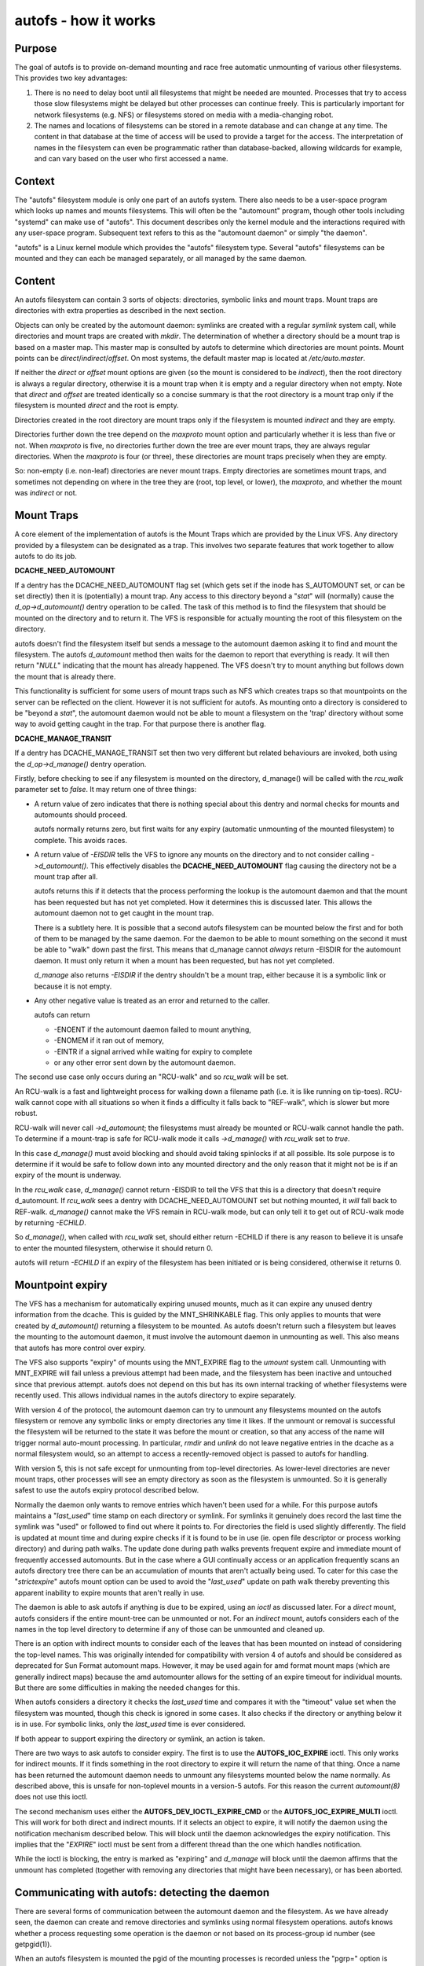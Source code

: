 =====================
autofs - how it works
=====================

Purpose
=======

The goal of autofs is to provide on-demand mounting and race free
automatic unmounting of various other filesystems.  This provides two
key advantages:

1. There is no need to delay boot until all filesystems that
   might be needed are mounted.  Processes that try to access those
   slow filesystems might be delayed but other processes can
   continue freely.  This is particularly important for
   network filesystems (e.g. NFS) or filesystems stored on
   media with a media-changing robot.

2. The names and locations of filesystems can be stored in
   a remote database and can change at any time.  The content
   in that database at the time of access will be used to provide
   a target for the access.  The interpretation of names in the
   filesystem can even be programmatic rather than database-backed,
   allowing wildcards for example, and can vary based on the user who
   first accessed a name.

Context
=======

The "autofs" filesystem module is only one part of an autofs system.
There also needs to be a user-space program which looks up names
and mounts filesystems.  This will often be the "automount" program,
though other tools including "systemd" can make use of "autofs".
This document describes only the kernel module and the interactions
required with any user-space program.  Subsequent text refers to this
as the "automount daemon" or simply "the daemon".

"autofs" is a Linux kernel module which provides the "autofs"
filesystem type.  Several "autofs" filesystems can be mounted and they
can each be managed separately, or all managed by the same daemon.

Content
=======

An autofs filesystem can contain 3 sorts of objects: directories,
symbolic links and mount traps.  Mount traps are directories with
extra properties as described in the next section.

Objects can only be created by the automount daemon: symlinks are
created with a regular `symlink` system call, while directories and
mount traps are created with `mkdir`.  The determination of whether a
directory should be a mount trap is based on a master map. This master
map is consulted by autofs to determine which directories are mount
points. Mount points can be *direct*/*indirect*/*offset*.
On most systems, the default master map is located at */etc/auto.master*.

If neither the *direct* or *offset* mount options are given (so the
mount is considered to be *indirect*), then the root directory is
always a regular directory, otherwise it is a mount trap when it is
empty and a regular directory when not empty.  Note that *direct* and
*offset* are treated identically so a concise summary is that the root
directory is a mount trap only if the filesystem is mounted *direct*
and the root is empty.

Directories created in the root directory are mount traps only if the
filesystem is mounted *indirect* and they are empty.

Directories further down the tree depend on the *maxproto* mount
option and particularly whether it is less than five or not.
When *maxproto* is five, no directories further down the
tree are ever mount traps, they are always regular directories.  When
the *maxproto* is four (or three), these directories are mount traps
precisely when they are empty.

So: non-empty (i.e. non-leaf) directories are never mount traps. Empty
directories are sometimes mount traps, and sometimes not depending on
where in the tree they are (root, top level, or lower), the *maxproto*,
and whether the mount was *indirect* or not.

Mount Traps
===========

A core element of the implementation of autofs is the Mount Traps
which are provided by the Linux VFS.  Any directory provided by a
filesystem can be designated as a trap.  This involves two separate
features that work together to allow autofs to do its job.

**DCACHE_NEED_AUTOMOUNT**

If a dentry has the DCACHE_NEED_AUTOMOUNT flag set (which gets set if
the inode has S_AUTOMOUNT set, or can be set directly) then it is
(potentially) a mount trap.  Any access to this directory beyond a
"`stat`" will (normally) cause the `d_op->d_automount()` dentry operation
to be called. The task of this method is to find the filesystem that
should be mounted on the directory and to return it.  The VFS is
responsible for actually mounting the root of this filesystem on the
directory.

autofs doesn't find the filesystem itself but sends a message to the
automount daemon asking it to find and mount the filesystem.  The
autofs `d_automount` method then waits for the daemon to report that
everything is ready.  It will then return "`NULL`" indicating that the
mount has already happened.  The VFS doesn't try to mount anything but
follows down the mount that is already there.

This functionality is sufficient for some users of mount traps such
as NFS which creates traps so that mountpoints on the server can be
reflected on the client.  However it is not sufficient for autofs.  As
mounting onto a directory is considered to be "beyond a `stat`", the
automount daemon would not be able to mount a filesystem on the 'trap'
directory without some way to avoid getting caught in the trap.  For
that purpose there is another flag.

**DCACHE_MANAGE_TRANSIT**

If a dentry has DCACHE_MANAGE_TRANSIT set then two very different but
related behaviours are invoked, both using the `d_op->d_manage()`
dentry operation.

Firstly, before checking to see if any filesystem is mounted on the
directory, d_manage() will be called with the `rcu_walk` parameter set
to `false`.  It may return one of three things:

-  A return value of zero indicates that there is nothing special
   about this dentry and normal checks for mounts and automounts
   should proceed.

   autofs normally returns zero, but first waits for any
   expiry (automatic unmounting of the mounted filesystem) to
   complete.  This avoids races.

-  A return value of `-EISDIR` tells the VFS to ignore any mounts
   on the directory and to not consider calling `->d_automount()`.
   This effectively disables the **DCACHE_NEED_AUTOMOUNT** flag
   causing the directory not be a mount trap after all.

   autofs returns this if it detects that the process performing the
   lookup is the automount daemon and that the mount has been
   requested but has not yet completed.  How it determines this is
   discussed later.  This allows the automount daemon not to get
   caught in the mount trap.

   There is a subtlety here.  It is possible that a second autofs
   filesystem can be mounted below the first and for both of them to
   be managed by the same daemon.  For the daemon to be able to mount
   something on the second it must be able to "walk" down past the
   first.  This means that d_manage cannot *always* return -EISDIR for
   the automount daemon.  It must only return it when a mount has
   been requested, but has not yet completed.

   `d_manage` also returns `-EISDIR` if the dentry shouldn't be a
   mount trap, either because it is a symbolic link or because it is
   not empty.

-  Any other negative value is treated as an error and returned
   to the caller.

   autofs can return

   - -ENOENT if the automount daemon failed to mount anything,
   - -ENOMEM if it ran out of memory,
   - -EINTR if a signal arrived while waiting for expiry to
     complete
   - or any other error sent down by the automount daemon.


The second use case only occurs during an "RCU-walk" and so `rcu_walk`
will be set.

An RCU-walk is a fast and lightweight process for walking down a
filename path (i.e. it is like running on tip-toes).  RCU-walk cannot
cope with all situations so when it finds a difficulty it falls back
to "REF-walk", which is slower but more robust.

RCU-walk will never call `->d_automount`; the filesystems must already
be mounted or RCU-walk cannot handle the path.
To determine if a mount-trap is safe for RCU-walk mode it calls
`->d_manage()` with `rcu_walk` set to `true`.

In this case `d_manage()` must avoid blocking and should avoid taking
spinlocks if at all possible.  Its sole purpose is to determine if it
would be safe to follow down into any mounted directory and the only
reason that it might not be is if an expiry of the mount is
underway.

In the `rcu_walk` case, `d_manage()` cannot return -EISDIR to tell the
VFS that this is a directory that doesn't require d_automount.  If
`rcu_walk` sees a dentry with DCACHE_NEED_AUTOMOUNT set but nothing
mounted, it *will* fall back to REF-walk.  `d_manage()` cannot make the
VFS remain in RCU-walk mode, but can only tell it to get out of
RCU-walk mode by returning `-ECHILD`.

So `d_manage()`, when called with `rcu_walk` set, should either return
-ECHILD if there is any reason to believe it is unsafe to enter the
mounted filesystem, otherwise it should return 0.

autofs will return `-ECHILD` if an expiry of the filesystem has been
initiated or is being considered, otherwise it returns 0.


Mountpoint expiry
=================

The VFS has a mechanism for automatically expiring unused mounts,
much as it can expire any unused dentry information from the dcache.
This is guided by the MNT_SHRINKABLE flag.  This only applies to
mounts that were created by `d_automount()` returning a filesystem to be
mounted.  As autofs doesn't return such a filesystem but leaves the
mounting to the automount daemon, it must involve the automount daemon
in unmounting as well.  This also means that autofs has more control
over expiry.

The VFS also supports "expiry" of mounts using the MNT_EXPIRE flag to
the `umount` system call.  Unmounting with MNT_EXPIRE will fail unless
a previous attempt had been made, and the filesystem has been inactive
and untouched since that previous attempt.  autofs does not depend on
this but has its own internal tracking of whether filesystems were
recently used.  This allows individual names in the autofs directory
to expire separately.

With version 4 of the protocol, the automount daemon can try to
unmount any filesystems mounted on the autofs filesystem or remove any
symbolic links or empty directories any time it likes.  If the unmount
or removal is successful the filesystem will be returned to the state
it was before the mount or creation, so that any access of the name
will trigger normal auto-mount processing.  In particular, `rmdir` and
`unlink` do not leave negative entries in the dcache as a normal
filesystem would, so an attempt to access a recently-removed object is
passed to autofs for handling.

With version 5, this is not safe except for unmounting from top-level
directories.  As lower-level directories are never mount traps, other
processes will see an empty directory as soon as the filesystem is
unmounted.  So it is generally safest to use the autofs expiry
protocol described below.

Normally the daemon only wants to remove entries which haven't been
used for a while.  For this purpose autofs maintains a "`last_used`"
time stamp on each directory or symlink.  For symlinks it genuinely
does record the last time the symlink was "used" or followed to find
out where it points to.  For directories the field is used slightly
differently.  The field is updated at mount time and during expire
checks if it is found to be in use (ie. open file descriptor or
process working directory) and during path walks. The update done
during path walks prevents frequent expire and immediate mount of
frequently accessed automounts. But in the case where a GUI continually
access or an application frequently scans an autofs directory tree
there can be an accumulation of mounts that aren't actually being
used. To cater for this case the "`strictexpire`" autofs mount option
can be used to avoid the "`last_used`" update on path walk thereby
preventing this apparent inability to expire mounts that aren't
really in use.

The daemon is able to ask autofs if anything is due to be expired,
using an `ioctl` as discussed later.  For a *direct* mount, autofs
considers if the entire mount-tree can be unmounted or not.  For an
*indirect* mount, autofs considers each of the names in the top level
directory to determine if any of those can be unmounted and cleaned
up.

There is an option with indirect mounts to consider each of the leaves
that has been mounted on instead of considering the top-level names.
This was originally intended for compatibility with version 4 of autofs
and should be considered as deprecated for Sun Format automount maps.
However, it may be used again for amd format mount maps (which are
generally indirect maps) because the amd automounter allows for the
setting of an expire timeout for individual mounts. But there are
some difficulties in making the needed changes for this.

When autofs considers a directory it checks the `last_used` time and
compares it with the "timeout" value set when the filesystem was
mounted, though this check is ignored in some cases. It also checks if
the directory or anything below it is in use.  For symbolic links,
only the `last_used` time is ever considered.

If both appear to support expiring the directory or symlink, an action
is taken.

There are two ways to ask autofs to consider expiry.  The first is to
use the **AUTOFS_IOC_EXPIRE** ioctl.  This only works for indirect
mounts.  If it finds something in the root directory to expire it will
return the name of that thing.  Once a name has been returned the
automount daemon needs to unmount any filesystems mounted below the
name normally.  As described above, this is unsafe for non-toplevel
mounts in a version-5 autofs.  For this reason the current `automount(8)`
does not use this ioctl.

The second mechanism uses either the **AUTOFS_DEV_IOCTL_EXPIRE_CMD** or
the **AUTOFS_IOC_EXPIRE_MULTI** ioctl.  This will work for both direct and
indirect mounts.  If it selects an object to expire, it will notify
the daemon using the notification mechanism described below.  This
will block until the daemon acknowledges the expiry notification.
This implies that the "`EXPIRE`" ioctl must be sent from a different
thread than the one which handles notification.

While the ioctl is blocking, the entry is marked as "expiring" and
`d_manage` will block until the daemon affirms that the unmount has
completed (together with removing any directories that might have been
necessary), or has been aborted.

Communicating with autofs: detecting the daemon
===============================================

There are several forms of communication between the automount daemon
and the filesystem.  As we have already seen, the daemon can create and
remove directories and symlinks using normal filesystem operations.
autofs knows whether a process requesting some operation is the daemon
or not based on its process-group id number (see getpgid(1)).

When an autofs filesystem is mounted the pgid of the mounting
processes is recorded unless the "pgrp=" option is given, in which
case that number is recorded instead.  Any request arriving from a
process in that process group is considered to come from the daemon.
If the daemon ever has to be stopped and restarted a new pgid can be
provided through an ioctl as will be described below.

Communicating with autofs: the event pipe
=========================================

When an autofs filesystem is mounted, the 'write' end of a pipe must
be passed using the 'fd=' mount option.  autofs will write
notification messages to this pipe for the daemon to respond to.
For version 5, the format of the message is::

	struct autofs_v5_packet {
		struct autofs_packet_hdr hdr;
		autofs_wqt_t wait_queue_token;
		__u32 dev;
		__u64 ino;
		__u32 uid;
		__u32 gid;
		__u32 pid;
		__u32 tgid;
		__u32 len;
		char name[NAME_MAX+1];
        };

And the format of the header is::

	struct autofs_packet_hdr {
		int proto_version;		/* Protocol version */
		int type;			/* Type of packet */
	};

where the type is one of ::

	autofs_ptype_missing_indirect
	autofs_ptype_expire_indirect
	autofs_ptype_missing_direct
	autofs_ptype_expire_direct

so messages can indicate that a name is missing (something tried to
access it but it isn't there) or that it has been selected for expiry.

The pipe will be set to "packet mode" (equivalent to passing
`O_DIRECT`) to _pipe2(2)_ so that a read from the pipe will return at
most one packet, and any unread portion of a packet will be discarded.

The `wait_queue_token` is a unique number which can identify a
particular request to be acknowledged.  When a message is sent over
the pipe the affected dentry is marked as either "active" or
"expiring" and other accesses to it block until the message is
acknowledged using one of the ioctls below with the relevant
`wait_queue_token`.

Communicating with autofs: root directory ioctls
================================================

The root directory of an autofs filesystem will respond to a number of
ioctls.  The process issuing the ioctl must have the CAP_SYS_ADMIN
capability, or must be the automount daemon.

The available ioctl commands are:

- **AUTOFS_IOC_READY**:
	a notification has been handled.  The argument
	to the ioctl command is the "wait_queue_token" number
	corresponding to the notification being acknowledged.
- **AUTOFS_IOC_FAIL**:
	similar to above, but indicates failure with
	the error code `ENOENT`.
- **AUTOFS_IOC_CATATONIC**:
	Causes the autofs to enter "catatonic"
	mode meaning that it stops sending notifications to the daemon.
	This mode is also entered if a write to the pipe fails.
- **AUTOFS_IOC_PROTOVER**:
	This returns the protocol version in use.
- **AUTOFS_IOC_PROTOSUBVER**:
	Returns the protocol sub-version which
	is really a version number for the implementation.
- **AUTOFS_IOC_SETTIMEOUT**:
	This passes a pointer to an unsigned
	long.  The value is used to set the timeout for expiry, and
	the current timeout value is stored back through the pointer.
- **AUTOFS_IOC_ASKUMOUNT**:
	Returns, in the pointed-to `int`, 1 if
	the filesystem could be unmounted.  This is only a hint as
	the situation could change at any instant.  This call can be
	used to avoid a more expensive full unmount attempt.
- **AUTOFS_IOC_EXPIRE**:
	as described above, this asks if there is
	anything suitable to expire.  A pointer to a packet::

		struct autofs_packet_expire_multi {
			struct autofs_packet_hdr hdr;
			autofs_wqt_t wait_queue_token;
			int len;
			char name[NAME_MAX+1];
		};

	is required.  This is filled in with the name of something
	that can be unmounted or removed.  If nothing can be expired,
	`errno` is set to `EAGAIN`.  Even though a `wait_queue_token`
	is present in the structure, no "wait queue" is established
	and no acknowledgment is needed.
- **AUTOFS_IOC_EXPIRE_MULTI**:
	This is similar to
	**AUTOFS_IOC_EXPIRE** except that it causes notification to be
	sent to the daemon, and it blocks until the daemon acknowledges.
	The argument is an integer which can contain two different flags.

	**AUTOFS_EXP_IMMEDIATE** causes `last_used` time to be ignored
	and objects are expired if the are not in use.

	**AUTOFS_EXP_FORCED** causes the in use status to be ignored
	and objects are expired even if they are in use. This assumes
	that the daemon has requested this because it is capable of
	performing the umount.

	**AUTOFS_EXP_LEAVES** will select a leaf rather than a top-level
	name to expire.  This is only safe when *maxproto* is 4.

Communicating with autofs: char-device ioctls
=============================================

It is not always possible to open the root of an autofs filesystem,
particularly a *direct* mounted filesystem.  If the automount daemon
is restarted there is no way for it to regain control of existing
mounts using any of the above communication channels.  To address this
need there is a "miscellaneous" character device (major 10, minor 235)
which can be used to communicate directly with the autofs filesystem.
It requires CAP_SYS_ADMIN for access.

The 'ioctl's that can be used on this device are described in a separate
document `autofs-mount-control.txt`, and are summarised briefly here.
Each ioctl is passed a pointer to an `autofs_dev_ioctl` structure::

        struct autofs_dev_ioctl {
                __u32 ver_major;
                __u32 ver_minor;
                __u32 size;             /* total size of data passed in
                                         * including this struct */
                __s32 ioctlfd;          /* automount command fd */

		/* Command parameters */
		union {
			struct args_protover		protover;
			struct args_protosubver		protosubver;
			struct args_openmount		openmount;
			struct args_ready		ready;
			struct args_fail		fail;
			struct args_setpipefd		setpipefd;
			struct args_timeout		timeout;
			struct args_requester		requester;
			struct args_expire		expire;
			struct args_askumount		askumount;
			struct args_ismountpoint	ismountpoint;
		};

                char path[];
        };

For the **OPEN_MOUNT** and **IS_MOUNTPOINT** commands, the target
filesystem is identified by the `path`.  All other commands identify
the filesystem by the `ioctlfd` which is a file descriptor open on the
root, and which can be returned by **OPEN_MOUNT**.

The `ver_major` and `ver_minor` are in/out parameters which check that
the requested version is supported, and report the maximum version
that the kernel module can support.

Commands are:

- **AUTOFS_DEV_IOCTL_VERSION_CMD**:
	does nothing, except validate and
	set version numbers.
- **AUTOFS_DEV_IOCTL_OPENMOUNT_CMD**:
	return an open file descriptor
	on the root of an autofs filesystem.  The filesystem is identified
	by name and device number, which is stored in `openmount.devid`.
	Device numbers for existing filesystems can be found in
	`/proc/self/mountinfo`.
- **AUTOFS_DEV_IOCTL_CLOSEMOUNT_CMD**:
	same as `close(ioctlfd)`.
- **AUTOFS_DEV_IOCTL_SETPIPEFD_CMD**:
	if the filesystem is in
	catatonic mode, this can provide the write end of a new pipe
	in `setpipefd.pipefd` to re-establish communication with a daemon.
	The process group of the calling process is used to identify the
	daemon.
- **AUTOFS_DEV_IOCTL_REQUESTER_CMD**:
	`path` should be a
	name within the filesystem that has been auto-mounted on.
	On successful return, `requester.uid` and `requester.gid` will be
	the UID and GID of the process which triggered that mount.
- **AUTOFS_DEV_IOCTL_ISMOUNTPOINT_CMD**:
	Check if path is a
	mountpoint of a particular type - see separate documentation for
	details.

- **AUTOFS_DEV_IOCTL_PROTOVER_CMD**
- **AUTOFS_DEV_IOCTL_PROTOSUBVER_CMD**
- **AUTOFS_DEV_IOCTL_READY_CMD**
- **AUTOFS_DEV_IOCTL_FAIL_CMD**
- **AUTOFS_DEV_IOCTL_CATATONIC_CMD**
- **AUTOFS_DEV_IOCTL_TIMEOUT_CMD**
- **AUTOFS_DEV_IOCTL_EXPIRE_CMD**
- **AUTOFS_DEV_IOCTL_ASKUMOUNT_CMD**

These all have the same
function as the similarly named **AUTOFS_IOC** ioctls, except
that **FAIL** can be given an explicit error number in `fail.status`
instead of assuming `ENOENT`, and this **EXPIRE** command
corresponds to **AUTOFS_IOC_EXPIRE_MULTI**.

Catatonic mode
==============

As mentioned, an autofs mount can enter "catatonic" mode.  This
happens if a write to the notification pipe fails, or if it is
explicitly requested by an `ioctl`.

When entering catatonic mode, the pipe is closed and any pending
notifications are acknowledged with the error `ENOENT`.

Once in catatonic mode attempts to access non-existing names will
result in `ENOENT` while attempts to access existing directories will
be treated in the same way as if they came from the daemon, so mount
traps will not fire.

When the filesystem is mounted a _uid_ and _gid_ can be given which
set the ownership of directories and symbolic links.  When the
filesystem is in catatonic mode, any process with a matching UID can
create directories or symlinks in the root directory, but not in other
directories.

Catatonic mode can only be left via the
**AUTOFS_DEV_IOCTL_OPENMOUNT_CMD** ioctl on the `/dev/autofs`.

The "ignore" mount option
=========================

The "ignore" mount option can be used to provide a generic indicator
to applications that the mount entry should be ignored when displaying
mount information.

In other OSes that provide autofs and that provide a mount list to user
space based on the kernel mount list a no-op mount option ("ignore" is
the one use on the most common OSes) is allowed so that autofs file
system users can optionally use it.

This is intended to be used by user space programs to exclude autofs
mounts from consideration when reading the mounts list.

autofs, name spaces, and shared mounts
======================================

With bind mounts and name spaces it is possible for an autofs
filesystem to appear at multiple places in one or more filesystem
name spaces.  For this to work sensibly, the autofs filesystem should
always be mounted "shared". e.g. ::

	mount --make-shared /autofs/mount/point

The automount daemon is only able to manage a single mount location for
an autofs filesystem and if mounts on that are not 'shared', other
locations will not behave as expected.  In particular access to those
other locations will likely result in the `ELOOP` error ::

	Too many levels of symbolic links
